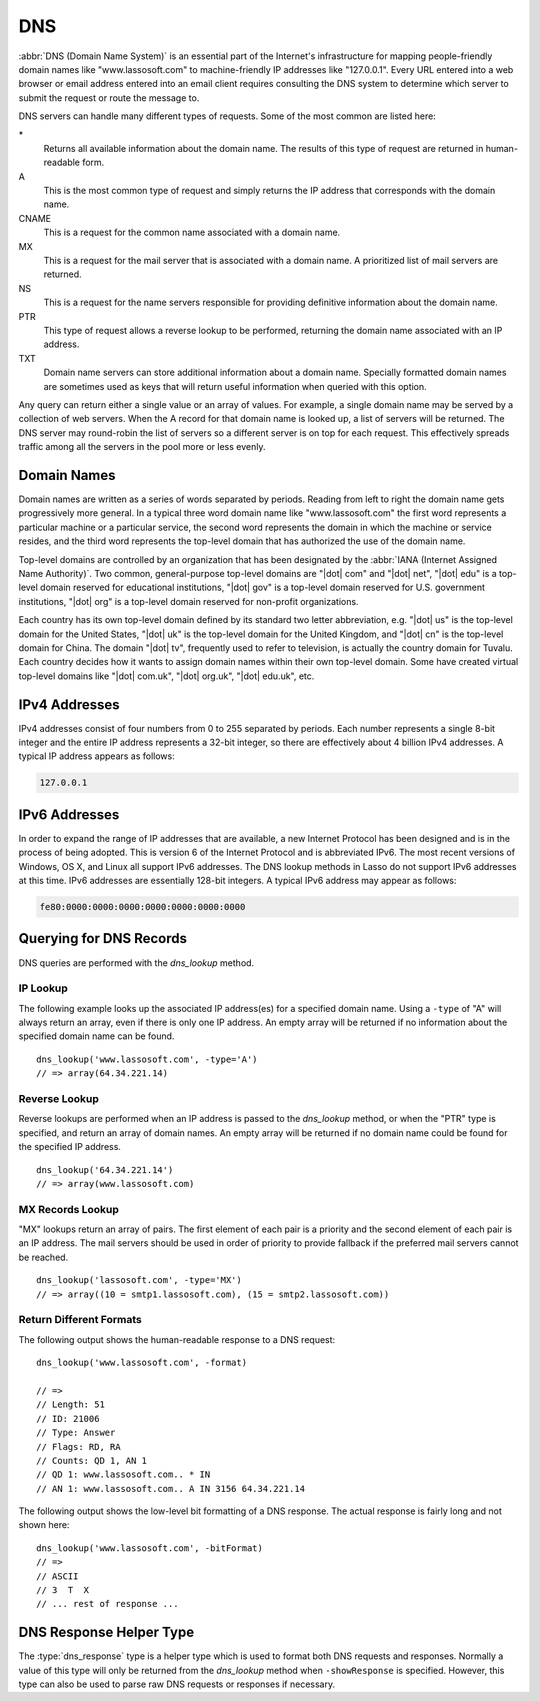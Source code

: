 .. _dns:

***
DNS
***

:abbr:`DNS (Domain Name System)` is an essential part of the Internet's
infrastructure for mapping people-friendly domain names like "www.lassosoft.com"
to machine-friendly IP addresses like "127.0.0.1". Every URL entered into a web
browser or email address entered into an email client requires consulting the
DNS system to determine which server to submit the request or route the message
to.

DNS servers can handle many different types of requests. Some of the most common
are listed here:

\*
   Returns all available information about the domain name. The results of this
   type of request are returned in human-readable form.

A
   This is the most common type of request and simply returns the IP address
   that corresponds with the domain name.

CNAME
   This is a request for the common name associated with a domain name.

MX
   This is a request for the mail server that is associated with a domain name.
   A prioritized list of mail servers are returned.

NS
   This is a request for the name servers responsible for providing definitive
   information about the domain name.

PTR
   This type of request allows a reverse lookup to be performed, returning the
   domain name associated with an IP address.

TXT
   Domain name servers can store additional information about a domain name.
   Specially formatted domain names are sometimes used as keys that will return
   useful information when queried with this option.

Any query can return either a single value or an array of values. For example, a
single domain name may be served by a collection of web servers. When the A
record for that domain name is looked up, a list of servers will be returned.
The DNS server may round-robin the list of servers so a different server is on
top for each request. This effectively spreads traffic among all the servers in
the pool more or less evenly.


Domain Names
============

Domain names are written as a series of words separated by periods. Reading from
left to right the domain name gets progressively more general. In a typical
three word domain name like "www.lassosoft.com" the first word represents a
particular machine or a particular service, the second word represents the
domain in which the machine or service resides, and the third word represents
the top-level domain that has authorized the use of the domain name.

Top-level domains are controlled by an organization that has been designated by
the :abbr:`IANA (Internet Assigned Name Authority)`. Two common, general-purpose
top-level domains are "|dot| com" and "|dot| net", "|dot| edu" is a top-level
domain reserved for educational institutions, "|dot| gov" is a top-level domain
reserved for U.S. government institutions, "|dot| org" is a top-level domain
reserved for non-profit organizations.

Each country has its own top-level domain defined by its standard two letter
abbreviation, e.g. "|dot| us" is the top-level domain for the United States,
"|dot| uk" is the top-level domain for the United Kingdom, and "|dot| cn" is the
top-level domain for China. The domain "|dot| tv", frequently used to refer to
television, is actually the country domain for Tuvalu. Each country decides how
it wants to assign domain names within their own top-level domain. Some have
created virtual top-level domains like "|dot| com.uk", "|dot| org.uk", "|dot|
edu.uk", etc.


IPv4 Addresses
==============

IPv4 addresses consist of four numbers from 0 to 255 separated by periods. Each
number represents a single 8-bit integer and the entire IP address represents a
32-bit integer, so there are effectively about 4 billion IPv4 addresses. A
typical IP address appears as follows:

.. code-block:: none

   127.0.0.1


IPv6 Addresses
==============

In order to expand the range of IP addresses that are available, a new Internet
Protocol has been designed and is in the process of being adopted. This is
version 6 of the Internet Protocol and is abbreviated IPv6. The most recent
versions of Windows, OS X, and Linux all support IPv6 addresses. The DNS lookup
methods in Lasso do not support IPv6 addresses at this time. IPv6 addresses are
essentially 128-bit integers. A typical IPv6 address may appear as follows:

.. code-block:: none

   fe80:0000:0000:0000:0000:0000:0000:0000


Querying for DNS Records
========================

DNS queries are performed with the `dns_lookup` method.

.. method:: dns_lookup(\
      name::string, \
      -type= ?, \
      -class= ?, \
      -noRecurse::boolean= ?, \
      -inverse::boolean= ?, \
      -status::boolean= ?, \
      -showQuery::boolean= ?, \
      -formatQuery::boolean= ?, \
      -bitQuery::boolean= ?, \
      -showResponse::boolean= ?, \
      -format::boolean= ?, \
      -bitFormat::boolean= ?, \
      -hostname= ?, \
      -port::integer= ?, \
      -timeout::integer= ?\
   )

   This method is used to query a DNS server for information about a specified
   domain name. It requires one parameter, the domain name being queried. The
   optional parameters are described in below. This method will return either a
   string, array, or :type:`dns_response` object.

   :param string name:
      The domain name being queried.
   :param -type:
      The type of data to look up. Defaults to "*" if the name parameter is a
      domain name or "PTR" if it is an IP address. Possible values include "*",
      "A", "NS", "MD", "MF", "CNAME", "SOA", "MB", "MG", "MR", "NULL", "WKS",
      "PTR", "HINFO", "MINFO", "MX", "TXT", "AXFR", "MAILB", "MAILA".
   :param -class:
      The class in which to perform the lookup. Defaults to "IN" which
      represents the Internet DNS system. Searching other classes is very rare.
      Possible values include "*", "IN", "CS", "CH".
   :param boolean -noRecurse:
      By default the local DNS server will automatically query other DNS servers
      to find the answer to a request. If this parameter is included then the
      query will only return information that is known directly by the local DNS
      server.
   :param boolean -inverse:
      Sets the inverse bit in the DNS query.
   :param boolean -status:
      Sets the status bit in the DNS query.
   :param boolean -showQuery:
      If specified the query is not actually performed, but a
      :type:`dns_response` object representing the query is returned.
   :param boolean -formatQuery:
      If specified the query is not actually performed, but a string describing
      the constructed query is returned.
   :param boolean -bitQuery:
      If specified the query is not actually performed, but a string is returned
      that shows the low-level bit representation of the constructed query.
   :param boolean -showResponse:
      If specified the response is returned as :type:`dns_response` object that
      can be inspected using the member methods described in the documentation
      below.
   :param boolean -format:
      If specified a string is returned that describes the response from the
      DNS server.
   :param boolean -bitFormat:
      If specified a string is returned that shows the low-level bit
      representation of the response from the DNS server.
   :param -hostname:
      Allows you to specify the name of a specific DNS server to query. Defaults
      to the DNS server set up in the OS.
   :param integer -port:
      The port of the DNS server to connect to when doing a DNS lookup.
   :param integer -timeout:
      How long to wait for a response when doing a DNS lookup.


IP Lookup
---------

The following example looks up the associated IP address(es) for a specified
domain name. Using a ``-type`` of "A" will always return an array, even if there
is only one IP address. An empty array will be returned if no information about
the specified domain name can be found. ::

   dns_lookup('www.lassosoft.com', -type='A')
   // => array(64.34.221.14)


Reverse Lookup
--------------

Reverse lookups are performed when an IP address is passed to the
`dns_lookup` method, or when the "PTR" type is specified, and return an array of
domain names. An empty array will be returned if no domain name could be found
for the specified IP address. ::

   dns_lookup('64.34.221.14')
   // => array(www.lassosoft.com)


MX Records Lookup
-----------------

"MX" lookups return an array of pairs. The first element of each pair is a
priority and the second element of each pair is an IP address. The mail servers
should be used in order of priority to provide fallback if the preferred mail
servers cannot be reached. ::

   dns_lookup('lassosoft.com', -type='MX')
   // => array((10 = smtp1.lassosoft.com), (15 = smtp2.lassosoft.com))


Return Different Formats
------------------------

The following output shows the human-readable response to a DNS request::

   dns_lookup('www.lassosoft.com', -format)

   // =>
   // Length: 51
   // ID: 21006
   // Type: Answer
   // Flags: RD, RA
   // Counts: QD 1, AN 1
   // QD 1: www.lassosoft.com.. * IN
   // AN 1: www.lassosoft.com.. A IN 3156 64.34.221.14

The following output shows the low-level bit formatting of a DNS response. The
actual response is fairly long and not shown here::

   dns_lookup('www.lassosoft.com', -bitFormat)
   // =>
   // ASCII
   // 3  T  X
   // ... rest of response ...


DNS Response Helper Type
========================

The :type:`dns_response` type is a helper type which is used to format both DNS
requests and responses. Normally a value of this type will only be returned from
the `dns_lookup` method when ``-showResponse`` is specified. However, this type
can also be used to parse raw DNS requests or responses if necessary.

.. type:: dns_response
.. method:: dns_response(message::bytes)

   Create a new :type:`dns_response` object. An object of this type can be
   returned from `dns_lookup` when ``-showResponse`` is specified.

.. member:: dns_response->format()

   Returns a formatted display of the entire response from the DNS server.

.. member:: dns_response->bitFormat()

   Returns a formatted display of the raw bits returned by the DNS server.

.. member:: dns_response->answer()

   Returns an array of answers for most DNS responses. Address lookups or
   reverse lookups will return an array of IP addresses or host names. MX record
   lookups will return an array of pairs, each with a priority and an IP
   address. Other lookups may return an array of strings or other data.

.. member:: dns_response->data()

   Returns the response as a raw byte stream.
